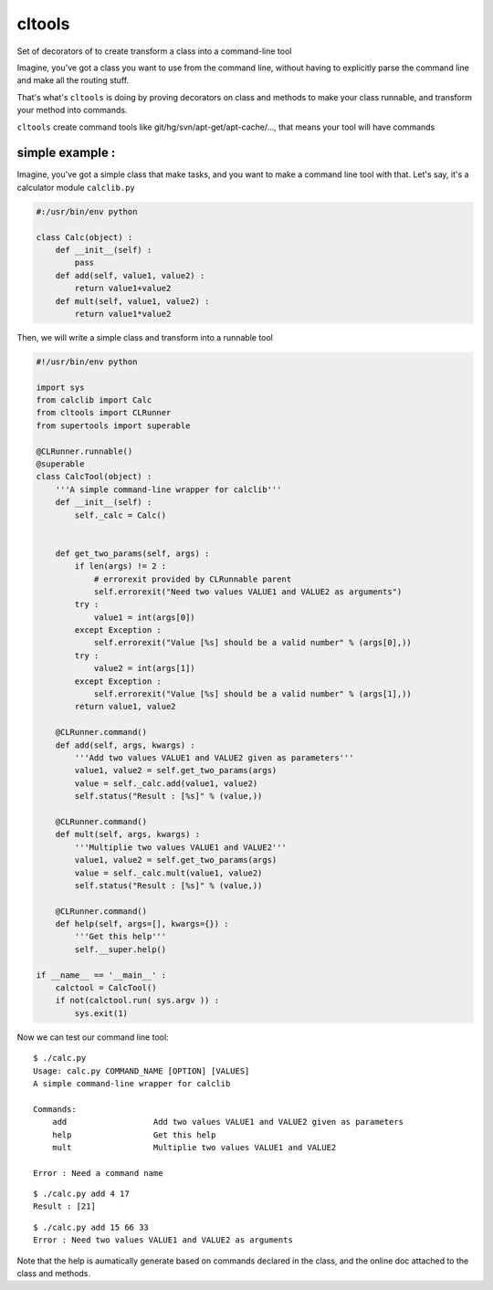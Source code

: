 cltools
=======

Set of decorators of  to create transform a class into a command-line tool

Imagine, you've got a class you want to use from the command line, without having
to explicitly parse the command line and make all the routing stuff.

That's what's ``cltools`` is doing by proving decorators on class and methods to make your
class runnable, and transform your method into commands.

``cltools`` create command tools like git/hg/svn/apt-get/apt-cache/..., that means your
tool will have commands

simple example :
----------------

Imagine, you've got a simple class that make tasks, and you want to make a command line tool
with that. Let's say, it's a calculator module ``calclib.py``

.. code:: python

    #:/usr/bin/env python
    
    class Calc(object) :
        def __init__(self) :
            pass
        def add(self, value1, value2) :
            return value1+value2
        def mult(self, value1, value2) :
            return value1*value2

Then, we will write a simple class and transform into a runnable tool

.. code:: python

    #!/usr/bin/env python
    
    import sys
    from calclib import Calc
    from cltools import CLRunner
    from supertools import superable
    
    @CLRunner.runnable()
    @superable
    class CalcTool(object) :
        '''A simple command-line wrapper for calclib'''    
        def __init__(self) :
            self._calc = Calc()
    
    
        def get_two_params(self, args) :
            if len(args) != 2 :
                # errorexit provided by CLRunnable parent
                self.errorexit("Need two values VALUE1 and VALUE2 as arguments")
            try :
                value1 = int(args[0])
            except Exception :
                self.errorexit("Value [%s] should be a valid number" % (args[0],))
            try :
                value2 = int(args[1])
            except Exception :
                self.errorexit("Value [%s] should be a valid number" % (args[1],))
            return value1, value2
    
        @CLRunner.command()
        def add(self, args, kwargs) :
            '''Add two values VALUE1 and VALUE2 given as parameters'''
            value1, value2 = self.get_two_params(args)
            value = self._calc.add(value1, value2)
            self.status("Result : [%s]" % (value,))
    
        @CLRunner.command()
        def mult(self, args, kwargs) :
            '''Multiplie two values VALUE1 and VALUE2'''
            value1, value2 = self.get_two_params(args)
            value = self._calc.mult(value1, value2)
            self.status("Result : [%s]" % (value,))
    
        @CLRunner.command()
        def help(self, args=[], kwargs={}) :
            '''Get this help'''
            self.__super.help()
    
    if __name__ == '__main__' :
        calctool = CalcTool()
        if not(calctool.run( sys.argv )) :
            sys.exit(1)

Now we can test our command line tool::

    $ ./calc.py
    Usage: calc.py COMMAND_NAME [OPTION] [VALUES]
    A simple command-line wrapper for calclib

    Commands:
        add                  Add two values VALUE1 and VALUE2 given as parameters
        help                 Get this help
        mult                 Multiplie two values VALUE1 and VALUE2
    
    Error : Need a command name

::
    
    $ ./calc.py add 4 17
    Result : [21]

::
    
    $ ./calc.py add 15 66 33
    Error : Need two values VALUE1 and VALUE2 as arguments

Note that the help is aumatically generate based on commands declared in the class, 
and the online doc attached to the class and methods.
